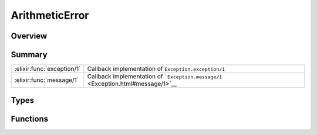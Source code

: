 ArithmeticError
==============================================================

.. elixir:module:: ArithmeticError

   :mtype: exception

Overview
--------






Summary
-------

========================== =
:elixir:func:`exception/1` Callback implementation of ``Exception.exception/1`` 

:elixir:func:`message/1`   Callback implementation of ```Exception.message/1`` <Exception.html#message/1>`__ 
========================== =



Types
-----

.. elixir:type:: ArithmeticError.t/0

   :elixir:type:`t/0` :: %ArithmeticError{__exception__: term}
   





Functions
---------

.. elixir:function:: ArithmeticError.exception/1
   :sig: exception(args)


   Specs:
   
 
   * exception(term) :: :elixir:type:`t/0`
 

   
   Callback implementation of ``Exception.exception/1``.
   
   

.. elixir:function:: ArithmeticError.message/1
   :sig: message()


   
   Callback implementation of
   ```Exception.message/1`` <Exception.html#message/1>`__.
   
   







